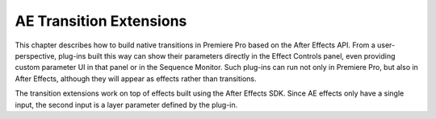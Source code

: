 .. _ae-transition-extensions/ae-transition-extensions:

AE Transition Extensions
################################################################################

This chapter describes how to build native transitions in Premiere Pro based on the After Effects API. From a user-perspective, plug-ins built this way can show their parameters directly in the Effect Controls panel, even providing custom parameter UI in that panel or in the Sequence Monitor. Such plug-ins can run not only in Premiere Pro, but also in After Effects, although they will appear as effects rather than transitions.

The transition extensions work on top of effects built using the After Effects SDK. Since AE effects only have a single input, the second input is a layer parameter defined by the plug-in.
